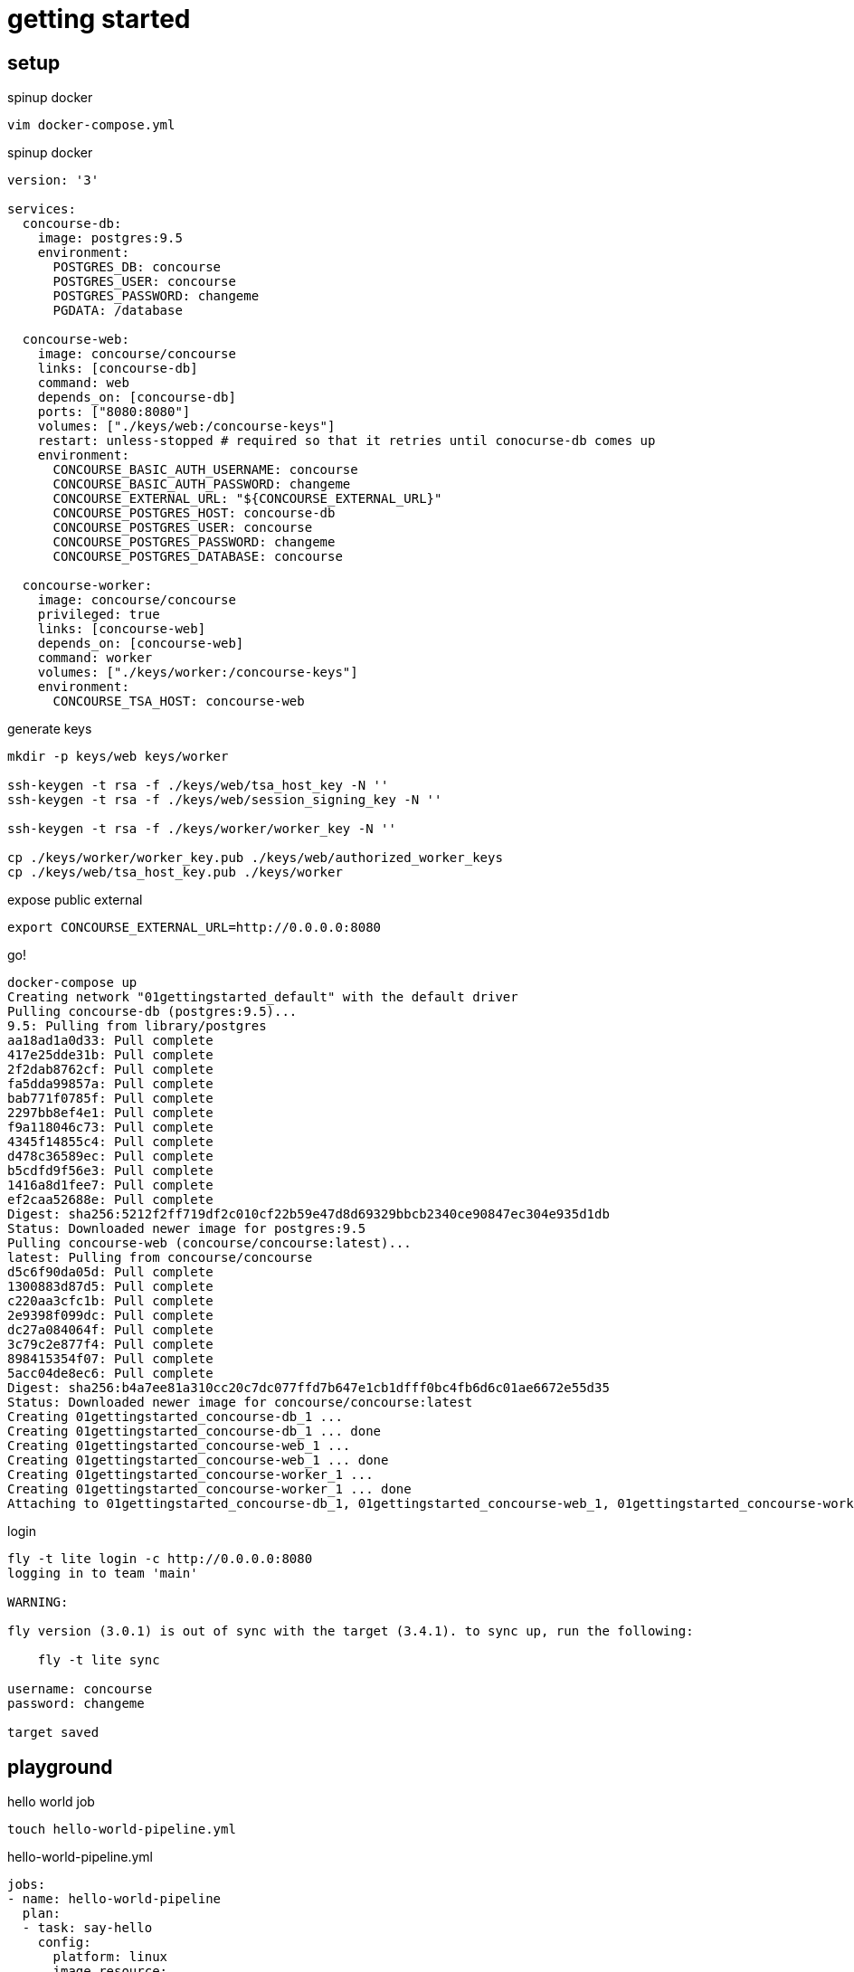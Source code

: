 = getting started

== setup

.spinup docker
[source,bash]
----
vim docker-compose.yml
----

.spinup docker
[source,yml]
----
version: '3'

services:
  concourse-db:
    image: postgres:9.5
    environment:
      POSTGRES_DB: concourse
      POSTGRES_USER: concourse
      POSTGRES_PASSWORD: changeme
      PGDATA: /database

  concourse-web:
    image: concourse/concourse
    links: [concourse-db]
    command: web
    depends_on: [concourse-db]
    ports: ["8080:8080"]
    volumes: ["./keys/web:/concourse-keys"]
    restart: unless-stopped # required so that it retries until conocurse-db comes up
    environment:
      CONCOURSE_BASIC_AUTH_USERNAME: concourse
      CONCOURSE_BASIC_AUTH_PASSWORD: changeme
      CONCOURSE_EXTERNAL_URL: "${CONCOURSE_EXTERNAL_URL}"
      CONCOURSE_POSTGRES_HOST: concourse-db
      CONCOURSE_POSTGRES_USER: concourse
      CONCOURSE_POSTGRES_PASSWORD: changeme
      CONCOURSE_POSTGRES_DATABASE: concourse

  concourse-worker:
    image: concourse/concourse
    privileged: true
    links: [concourse-web]
    depends_on: [concourse-web]
    command: worker
    volumes: ["./keys/worker:/concourse-keys"]
    environment:
      CONCOURSE_TSA_HOST: concourse-web
----

.generate keys
[source,bash]
----
mkdir -p keys/web keys/worker

ssh-keygen -t rsa -f ./keys/web/tsa_host_key -N ''
ssh-keygen -t rsa -f ./keys/web/session_signing_key -N ''

ssh-keygen -t rsa -f ./keys/worker/worker_key -N ''

cp ./keys/worker/worker_key.pub ./keys/web/authorized_worker_keys
cp ./keys/web/tsa_host_key.pub ./keys/worker
----

.expose public external
[source,bash]
----
export CONCOURSE_EXTERNAL_URL=http://0.0.0.0:8080
----

.go!
[source,bash]
----
docker-compose up
Creating network "01gettingstarted_default" with the default driver
Pulling concourse-db (postgres:9.5)...
9.5: Pulling from library/postgres
aa18ad1a0d33: Pull complete
417e25dde31b: Pull complete
2f2dab8762cf: Pull complete
fa5dda99857a: Pull complete
bab771f0785f: Pull complete
2297bb8ef4e1: Pull complete
f9a118046c73: Pull complete
4345f14855c4: Pull complete
d478c36589ec: Pull complete
b5cdfd9f56e3: Pull complete
1416a8d1fee7: Pull complete
ef2caa52688e: Pull complete
Digest: sha256:5212f2ff719df2c010cf22b59e47d8d69329bbcb2340ce90847ec304e935d1db
Status: Downloaded newer image for postgres:9.5
Pulling concourse-web (concourse/concourse:latest)...
latest: Pulling from concourse/concourse
d5c6f90da05d: Pull complete
1300883d87d5: Pull complete
c220aa3cfc1b: Pull complete
2e9398f099dc: Pull complete
dc27a084064f: Pull complete
3c79c2e877f4: Pull complete
898415354f07: Pull complete
5acc04de8ec6: Pull complete
Digest: sha256:b4a7ee81a310cc20c7dc077ffd7b647e1cb1dfff0bc4fb6d6c01ae6672e55d35
Status: Downloaded newer image for concourse/concourse:latest
Creating 01gettingstarted_concourse-db_1 ...
Creating 01gettingstarted_concourse-db_1 ... done
Creating 01gettingstarted_concourse-web_1 ...
Creating 01gettingstarted_concourse-web_1 ... done
Creating 01gettingstarted_concourse-worker_1 ...
Creating 01gettingstarted_concourse-worker_1 ... done
Attaching to 01gettingstarted_concourse-db_1, 01gettingstarted_concourse-web_1, 01gettingstarted_concourse-worker_1
----

.login
[source,bash]
----
fly -t lite login -c http://0.0.0.0:8080
logging in to team 'main'

WARNING:

fly version (3.0.1) is out of sync with the target (3.4.1). to sync up, run the following:

    fly -t lite sync

username: concourse
password: changeme

target saved
----

== playground

.hello world job
[source,bash]
----
touch hello-world-pipeline.yml
----

.hello-world-pipeline.yml
[source,yml]
----
jobs:
- name: hello-world-pipeline
  plan:
  - task: say-hello
    config:
      platform: linux
      image_resource:
        type: docker-image
        source: {repository: ubuntu}
      run:
        path: echo
        args: ["Hello, daggerok!"]
----

.create pipeline
[source,bash]
----
fly -t lite set-pipeline -p hello-world-pipeline -c hello-world-pipeline.yml
----

.output
[source,yml]
----
jobs:
  job hello-world-pipeline has been added:
    name: hello-world-pipeline
    plan:
    - task: say-hello
      config:
        platform: linux
        image_resource:
          type: docker-image
          source:
            repository: ubuntu
        run:
          path: echo
          args:
          - Hello, daggerok!
          dir: ""

apply configuration? [yN]: y
pipeline created!
you can view your pipeline here: http://0.0.0.0:8080/teams/main/pipelines/hello-world-pipeline

the pipeline is currently paused. to unpause, either:
  - run the unpause-pipeline command
  - click play next to the pipeline in the web ui
----

.unpause pipeline
[source,bash]
----
fly -t lite unpause-pipeline -p hello-world-pipeline
unpaused 'hello-world-pipeline'
----

.fetch current configuration
[source,bash]
----
fly -t lite get-pipeline -p hello-world-pipeline
----

.output
[source,yml]
----
groups: []
resources: []
resource_types: []
jobs:
- name: hello-world-pipeline
  plan:
  - task: say-hello
    config:
      platform: linux
      image_resource:
        type: docker-image
        source:
          repository: ubuntu
      run:
        path: echo
        args:
        - Hello, daggerok!
        dir: ""
----

go to UI and click on + to execute pipeline. you should be able to see such output:

----
hello-world-pipeline #1
started	2m 29s ago
finished	1m 58s ago
duration	31s
1
preparing build
checking pipeline is not paused
checking job is not paused
waiting for a suitable set of input versions
checking max-in-flight is not reached
say-hello
Pulling ubuntu@sha256:2b9285d3e340ae9d4297f83fed6a9563493945935fc787e98cc32a69f5687641...
sha256:2b9285d3e340ae9d4297f83fed6a9563493945935fc787e98cc32a69f5687641: Pulling from library/ubuntu
d5c6f90da05d: Pulling fs layer
bbbe761fcb56: Pulling fs layer
7afa5ede606f: Pulling fs layer
f6b7253b56f4: Pulling fs layer
2b8db33536d4: Pulling fs layer
f6b7253b56f4: Waiting
2b8db33536d4: Waiting
bbbe761fcb56: Verifying Checksum
bbbe761fcb56: Download complete
7afa5ede606f: Download complete
2b8db33536d4: Verifying Checksum
2b8db33536d4: Download complete
f6b7253b56f4: Download complete
d5c6f90da05d: Verifying Checksum
d5c6f90da05d: Download complete
d5c6f90da05d: Pull complete
bbbe761fcb56: Pull complete
7afa5ede606f: Pull complete
f6b7253b56f4: Pull complete
2b8db33536d4: Pull complete
Digest: sha256:2b9285d3e340ae9d4297f83fed6a9563493945935fc787e98cc32a69f5687641
Status: Downloaded newer image for ubuntu@sha256:2b9285d3e340ae9d4297f83fed6a9563493945935fc787e98cc32a69f5687641

Successfully pulled ubuntu@sha256:2b9285d3e340ae9d4297f83fed6a9563493945935fc787e98cc32a69f5687641.

Hello, daggerok!
----

== add another into pipe

.contunie with navi-pipeline example...
[source,bash]
----
touch navi-pipeline.yml
----

.navi-pipeline.yml
[source,yml]
----
resources:
- name: every-1m
  type: time
  source: {interval: 1m}

jobs:
- name: navi-pipeline
  plan:
  - get: every-1m
    trigger: true
  - task: annoy
    config:
      platform: linux
      image_resource:
        type: docker-image
        source: {repository: ubuntu}
      run:
        path: echo
        args: ["hey, y0!"]
----

.tag navi-pipeline.yml
[source,bash]
----
fly -t lite set-pipeline -p hello-world-pipeline -c navi-pipeline.yml
----

.output
[source,yml]
----
resources:
  resource every-1m has been added:
    name: every-1m
    type: time
    source:
      interval: 1m

jobs:
  job hello-world-pipeline has been removed:
    name: hello-world-pipeline
    plan:
    - task: say-hello
      config:
        platform: linux
        image_resource:
          type: docker-image
          source:
            repository: ubuntu
        run:
          path: echo
          args:
          - Hello, daggerok!
          dir: ""

  job navi-pipeline has been added:
    name: navi-pipeline
    plan:
    - get: every-1m
      trigger: true
    - task: annoy
      config:
        platform: linux
        image_resource:
          type: docker-image
          source:
            repository: ubuntu
        run:
          path: echo
          args:
          - hey, y0!
          dir: ""

apply configuration? [yN]: y
configuration updated
----

again, go to UI and check it

.contunie with other examples...
[source,bash]
----
touch execution-pipeline.yml
----

== tasks execution

.execution-pipeline.yml
[source,yml]
----
---
platform: linux

image_resource:
  type: docker-image
  source: {repository: busybox}

run:
  path: echo
  args: ["ololo", "trololo"]
----

.execution
[source,bash]
----
fly -t lite execute -c execution-pipeline.yml
executing build 21 at http://0.0.0.0:8080/builds/21
initializing
Pulling busybox@sha256:99ccecf3da28a93c063d5dddcdf69aeed44826d0db219aabc3d5178d47649dfa...
sha256:99ccecf3da28a93c063d5dddcdf69aeed44826d0db219aabc3d5178d47649dfa: Pulling from library/busybox
03b1be98f3f9: Pulling fs layer
03b1be98f3f9: Download complete
03b1be98f3f9: Pull complete
Digest: sha256:99ccecf3da28a93c063d5dddcdf69aeed44826d0db219aabc3d5178d47649dfa
Status: Downloaded newer image for busybox@sha256:99ccecf3da28a93c063d5dddcdf69aeed44826d0db219aabc3d5178d47649dfa

Successfully pulled busybox@sha256:99ccecf3da28a93c063d5dddcdf69aeed44826d0db219aabc3d5178d47649dfa.

running echo ololo trololo
ololo trololo
succeeded
----

let say we need ubuntu 14.04

.uname-task.yml
[source,yml]
----
---
platform: linux

image_resource:
  type: docker-image
  source: {repository: ubuntu, tag: "14.04"}

run:
  path: uname
  args: ["-a"]
----

.execution of uname-task.yml pipeline
[source,bash]
----
fly -t lite execute -c uname-task.yml
executing build 34 at http://0.0.0.0:8080/builds/34
initializing
Pulling ubuntu@sha256:ccedd292ac50d1045bd1351a30b1550f10e14f17350b2a43267d8740ca919ae0...
sha256:ccedd292ac50d1045bd1351a30b1550f10e14f17350b2a43267d8740ca919ae0: Pulling from library/ubuntu
bae382666908: Pulling fs layer
29ede3c02ff2: Pulling fs layer
da4e69f33106: Pulling fs layer
8d43e5f5d27f: Pulling fs layer
b0de1abb17d6: Pulling fs layer
b0de1abb17d6: Waiting
da4e69f33106: Download complete
29ede3c02ff2: Download complete
8d43e5f5d27f: Verifying Checksum
8d43e5f5d27f: Download complete
b0de1abb17d6: Verifying Checksum
b0de1abb17d6: Download complete
bae382666908: Verifying Checksum
bae382666908: Download complete
bae382666908: Pull complete
29ede3c02ff2: Pull complete
da4e69f33106: Pull complete
8d43e5f5d27f: Pull complete
b0de1abb17d6: Pull complete
Digest: sha256:ccedd292ac50d1045bd1351a30b1550f10e14f17350b2a43267d8740ca919ae0
Status: Downloaded newer image for ubuntu@sha256:ccedd292ac50d1045bd1351a30b1550f10e14f17350b2a43267d8740ca919ae0

Successfully pulled ubuntu@sha256:ccedd292ac50d1045bd1351a30b1550f10e14f17350b2a43267d8740ca919ae0.

running uname -a
Linux 2597b67c-ae0f-42b7-46ff-3e81d09f751e 4.9.46-moby #1 SMP Thu Sep 7 02:53:42 UTC 2017 x86_64 x86_64 x86_64 GNU/Linux
succeeded
----

== read more

. link:https://concourse.ci/docker-repository.html[documentation]
. link:https://concourse.ci/hello-world.html[hello-world]
. link:https://www.youtube.com/watch?v=m_KpkupKITc[watch on youtube]
